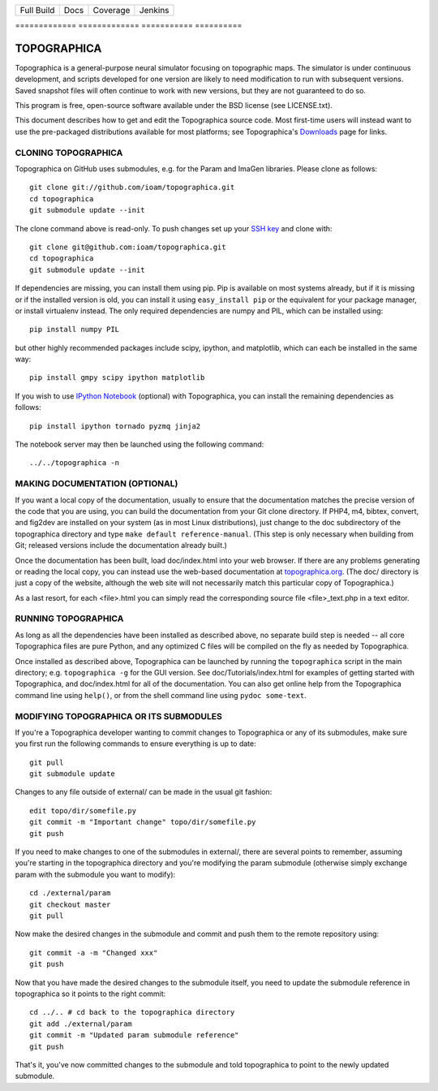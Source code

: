 =============  =============  ===========  ==========
  Full Build       Docs        Coverage     Jenkins
=============  =============  ===========  ==========

.. image:: https://badges.gitter.im/ioam/topographica.svg
   :alt: Join the chat at https://gitter.im/ioam/topographica
   :target: https://gitter.im/ioam/topographica?utm_source=badge&utm_medium=badge&utm_campaign=pr-badge&utm_content=badge
|FullBuild|_    |TopoDocs|_   |Coverage|_  |Jenkins|_
=============  =============  ===========  ==========


TOPOGRAPHICA
============

Topographica is a general-purpose neural simulator focusing on topographic maps.  The simulator is under continuous development, and scripts developed for one version are likely to need modification to run with subsequent versions.  Saved snapshot files will often continue to work with new versions, but they are not guaranteed to do so.

This program is free, open-source software available under the BSD license (see LICENSE.txt).


This document describes how to get and edit the Topographica source code.  Most first-time users will instead want to use the pre-packaged distributions available for most platforms; see Topographica's `Downloads <http://ioam.github.io/topographica/Downloads/index.html>`_  page for links.

CLONING TOPOGRAPHICA
--------------------

Topographica on GitHub uses submodules, e.g. for the Param and ImaGen libraries. Please clone as follows::

   git clone git://github.com/ioam/topographica.git
   cd topographica
   git submodule update --init

The clone command above is read-only.  To push changes set up your `SSH key <https://help.github.com/articles/generating-ssh-keys>`_ and clone with::

   git clone git@github.com:ioam/topographica.git
   cd topographica
   git submodule update --init

If dependencies are missing, you can install them using pip.  Pip is
available on most systems already, but if it is missing or if the
installed version is old, you can install it using ``easy_install
pip`` or the equivalent for your package manager, or install
virtualenv instead.  The only required dependencies are numpy and PIL,
which can be installed using::

   pip install numpy PIL

but other highly recommended packages include scipy, ipython, and
matplotlib, which can each be installed in the same way::

   pip install gmpy scipy ipython matplotlib

If you wish to use `IPython Notebook <http://ipython.org/notebook>`_
(optional) with Topographica, you can install the remaining
dependencies as follows::

   pip install ipython tornado pyzmq jinja2

The notebook server may then be launched using the following command:

::

   ../../topographica -n


MAKING DOCUMENTATION (OPTIONAL)
-------------------------------

If you want a local copy of the documentation, usually to ensure that the documentation matches the precise version of the code that you are using, you can build the documentation from your Git clone directory. If PHP4, m4, bibtex, convert, and fig2dev are installed on your system (as in most Linux distributions), just change to the doc subdirectory of the topographica directory and type ``make default reference-manual``. (This step is only necessary when building from Git; released versions include the documentation already built.)

Once the documentation has been built, load doc/index.html into your web browser.  If there are any problems generating or reading the local copy, you can instead use the web-based documentation at `topographica.org <http://topographica.org>`_.  (The doc/ directory is just a copy of the website, although the web site will not necessarily match this particular copy of Topographica.)

As a last resort, for each <file>.html you can simply read the corresponding source file <file>_text.php in a text editor.

RUNNING TOPOGRAPHICA
--------------------

As long as all the dependencies have been installed as described above, no separate build step is needed -- all core Topographica files are pure Python, and any optimized C files will be compiled on the fly as needed by Topographica.

Once installed as described above, Topographica can be launched by running the ``topographica`` script in the main directory; e.g. ``topographica -g`` for the GUI version.  See doc/Tutorials/index.html for examples of getting started with Topographica, and doc/index.html for all of the documentation.  You can also get online help from the Topographica command line using ``help()``, or from the shell command line using ``pydoc some-text``.

MODIFYING TOPOGRAPHICA OR ITS SUBMODULES
----------------------------------------

If you're a Topographica developer wanting to commit changes to Topographica or any of its submodules, 
make sure you first run the following commands to ensure everything is
up to date::

  git pull
  git submodule update

Changes to any file outside of external/ can be made in the usual git fashion::

  edit topo/dir/somefile.py
  git commit -m "Important change" topo/dir/somefile.py
  git push

If you need to make changes to one of the submodules in external/, there are several
points to remember, assuming you're starting in the topographica
directory and you're modifying the param submodule (otherwise simply exchange param
with the submodule you want to modify)::

  cd ./external/param
  git checkout master
  git pull

Now make the desired changes in the submodule and commit and push them to
the remote repository using::

  git commit -a -m "Changed xxx"
  git push

Now that you have made the desired changes to the submodule itself, you
need to update the submodule reference in topographica so it points to the
right commit::

  cd ../.. # cd back to the topographica directory
  git add ./external/param
  git commit -m "Updated param submodule reference"
  git push

That's it, you've now committed changes to the submodule and told topographica
to point to the newly updated submodule.


.. |FullBuild| image:: http://doozy.inf.ed.ac.uk:8010/png?builder=full_build
.. _FullBuild: http://doozy.inf.ed.ac.uk:8010/waterfall

.. |TopoDocs| image:: http://doozy.inf.ed.ac.uk:8010/png?builder=topographica_docs
.. _TopoDocs: http://doozy.inf.ed.ac.uk:8010/waterfall

.. |Coverage| image:: http://doozy.inf.ed.ac.uk:8010/png?builder=coverage
.. _Coverage: http://doozy.inf.ed.ac.uk:8010/waterfall

.. |DICE| image:: http://doozy.inf.ed.ac.uk:8010/png?builder=DICE_alltests
.. _DICE: http://doozy.inf.ed.ac.uk:8010/waterfall

.. |Jenkins| image:: https://qa.nest-initiative.org/view/Topographica/job/topographica-test/buildStatus/
.. _Jenkins: https://qa.nest-initiative.org/view/Topographica/job/topographica-test
